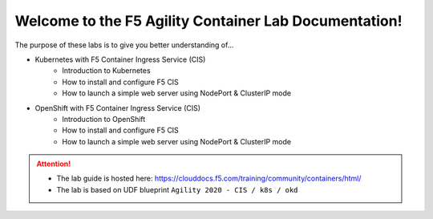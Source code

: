 Welcome to the F5 Agility Container Lab Documentation!
======================================================

The purpose of these labs is to give you better understanding of...

- Kubernetes with F5 Container Ingress Service (CIS)
   - Introduction to Kubernetes
   - How to install and configure F5 CIS
   - How to launch a simple web server using NodePort & ClusterIP mode

- OpenShift with F5 Container Ingress Service (CIS)
   - Introduction to OpenShift
   - How to install and configure F5 CIS
   - How to launch a simple web server using NodePort & ClusterIP mode

.. attention::
   * The lab guide is hosted here:
     https://clouddocs.f5.com/training/community/containers/html/

   * The lab is based on UDF blueprint
     ``Agility 2020 - CIS / k8s / okd``
